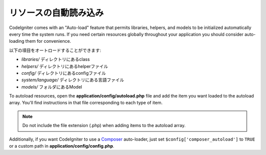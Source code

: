 ######################
リソースの自動読み込み
######################

CodeIgniter comes with an "Auto-load" feature that permits libraries,
helpers, and models to be initialized automatically every time the
system runs. If you need certain resources globally throughout your
application you should consider auto-loading them for convenience.

以下の項目をオートロードすることができます:

-  *libraries/* ディレクトリにあるclass
-  *helpers/* ディレクトリにあるhelperファイル
-  *config/* ディレクトリにあるconfigファイル
-  *system/language/* ディレクトリにある言語ファイル
-  *models/* フォルダにあるModel

To autoload resources, open the **application/config/autoload.php**
file and add the item you want loaded to the autoload array. You'll
find instructions in that file corresponding to each type of item.

.. note:: Do not include the file extension (.php) when adding items to
	the autoload array.

Additionally, if you want CodeIgniter to use a `Composer <https://getcomposer.org/>`_
auto-loader, just set ``$config['composer_autoload']`` to ``TRUE`` or
a custom path in **application/config/config.php**.
